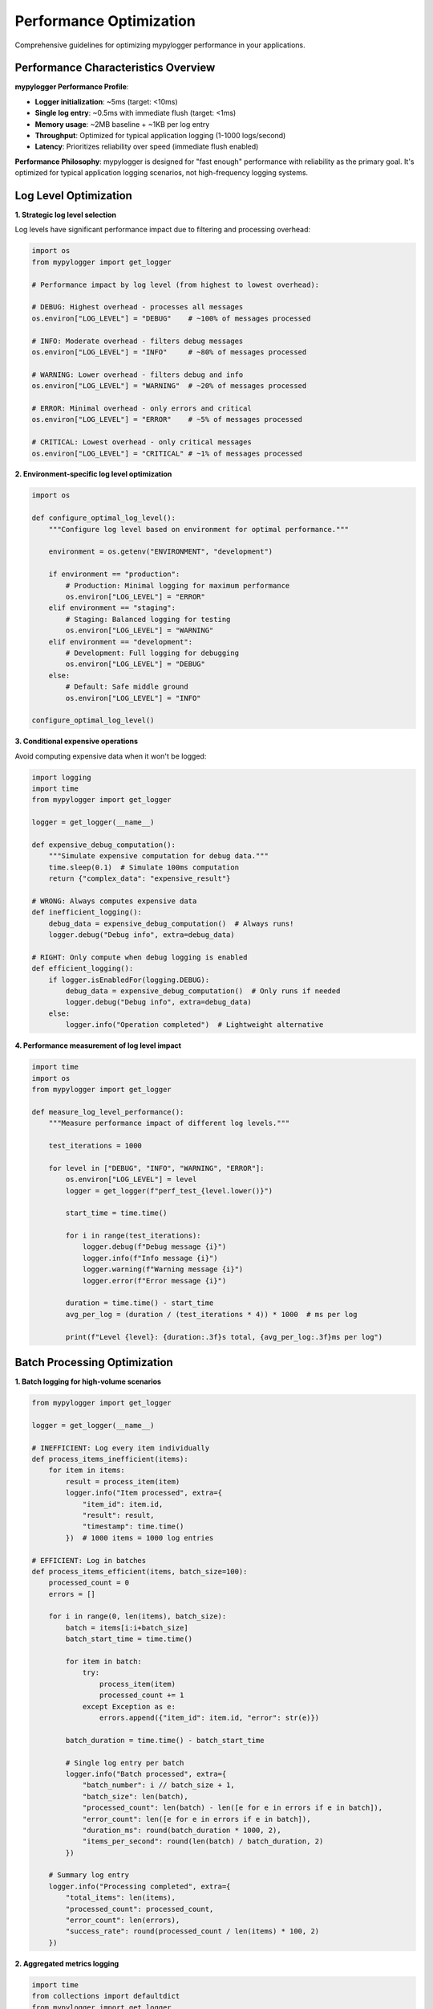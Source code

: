 Performance Optimization
========================

Comprehensive guidelines for optimizing mypylogger performance in your applications.

Performance Characteristics Overview
------------------------------------

**mypylogger Performance Profile**:

* **Logger initialization**: ~5ms (target: <10ms)
* **Single log entry**: ~0.5ms with immediate flush (target: <1ms)
* **Memory usage**: ~2MB baseline + ~1KB per log entry
* **Throughput**: Optimized for typical application logging (1-1000 logs/second)
* **Latency**: Prioritizes reliability over speed (immediate flush enabled)

**Performance Philosophy**:
mypylogger is designed for "fast enough" performance with reliability as the primary goal. It's optimized for typical application logging scenarios, not high-frequency logging systems.

Log Level Optimization
----------------------

**1. Strategic log level selection**

Log levels have significant performance impact due to filtering and processing overhead:

.. code-block:: python

   import os
   from mypylogger import get_logger
   
   # Performance impact by log level (from highest to lowest overhead):
   
   # DEBUG: Highest overhead - processes all messages
   os.environ["LOG_LEVEL"] = "DEBUG"    # ~100% of messages processed
   
   # INFO: Moderate overhead - filters debug messages  
   os.environ["LOG_LEVEL"] = "INFO"     # ~80% of messages processed
   
   # WARNING: Lower overhead - filters debug and info
   os.environ["LOG_LEVEL"] = "WARNING"  # ~20% of messages processed
   
   # ERROR: Minimal overhead - only errors and critical
   os.environ["LOG_LEVEL"] = "ERROR"    # ~5% of messages processed
   
   # CRITICAL: Lowest overhead - only critical messages
   os.environ["LOG_LEVEL"] = "CRITICAL" # ~1% of messages processed

**2. Environment-specific log level optimization**

.. code-block:: python

   import os
   
   def configure_optimal_log_level():
       """Configure log level based on environment for optimal performance."""
       
       environment = os.getenv("ENVIRONMENT", "development")
       
       if environment == "production":
           # Production: Minimal logging for maximum performance
           os.environ["LOG_LEVEL"] = "ERROR"
       elif environment == "staging":
           # Staging: Balanced logging for testing
           os.environ["LOG_LEVEL"] = "WARNING"
       elif environment == "development":
           # Development: Full logging for debugging
           os.environ["LOG_LEVEL"] = "DEBUG"
       else:
           # Default: Safe middle ground
           os.environ["LOG_LEVEL"] = "INFO"
   
   configure_optimal_log_level()

**3. Conditional expensive operations**

Avoid computing expensive data when it won't be logged:

.. code-block:: python

   import logging
   import time
   from mypylogger import get_logger
   
   logger = get_logger(__name__)
   
   def expensive_debug_computation():
       """Simulate expensive computation for debug data."""
       time.sleep(0.1)  # Simulate 100ms computation
       return {"complex_data": "expensive_result"}
   
   # WRONG: Always computes expensive data
   def inefficient_logging():
       debug_data = expensive_debug_computation()  # Always runs!
       logger.debug("Debug info", extra=debug_data)
   
   # RIGHT: Only compute when debug logging is enabled
   def efficient_logging():
       if logger.isEnabledFor(logging.DEBUG):
           debug_data = expensive_debug_computation()  # Only runs if needed
           logger.debug("Debug info", extra=debug_data)
       else:
           logger.info("Operation completed")  # Lightweight alternative

**4. Performance measurement of log level impact**

.. code-block:: python

   import time
   import os
   from mypylogger import get_logger
   
   def measure_log_level_performance():
       """Measure performance impact of different log levels."""
       
       test_iterations = 1000
       
       for level in ["DEBUG", "INFO", "WARNING", "ERROR"]:
           os.environ["LOG_LEVEL"] = level
           logger = get_logger(f"perf_test_{level.lower()}")
           
           start_time = time.time()
           
           for i in range(test_iterations):
               logger.debug(f"Debug message {i}")
               logger.info(f"Info message {i}")
               logger.warning(f"Warning message {i}")
               logger.error(f"Error message {i}")
           
           duration = time.time() - start_time
           avg_per_log = (duration / (test_iterations * 4)) * 1000  # ms per log
           
           print(f"Level {level}: {duration:.3f}s total, {avg_per_log:.3f}ms per log")

Batch Processing Optimization
-----------------------------

**1. Batch logging for high-volume scenarios**

.. code-block:: python

   from mypylogger import get_logger
   
   logger = get_logger(__name__)
   
   # INEFFICIENT: Log every item individually
   def process_items_inefficient(items):
       for item in items:
           result = process_item(item)
           logger.info("Item processed", extra={
               "item_id": item.id,
               "result": result,
               "timestamp": time.time()
           })  # 1000 items = 1000 log entries
   
   # EFFICIENT: Log in batches
   def process_items_efficient(items, batch_size=100):
       processed_count = 0
       errors = []
       
       for i in range(0, len(items), batch_size):
           batch = items[i:i+batch_size]
           batch_start_time = time.time()
           
           for item in batch:
               try:
                   process_item(item)
                   processed_count += 1
               except Exception as e:
                   errors.append({"item_id": item.id, "error": str(e)})
           
           batch_duration = time.time() - batch_start_time
           
           # Single log entry per batch
           logger.info("Batch processed", extra={
               "batch_number": i // batch_size + 1,
               "batch_size": len(batch),
               "processed_count": len(batch) - len([e for e in errors if e in batch]),
               "error_count": len([e for e in errors if e in batch]),
               "duration_ms": round(batch_duration * 1000, 2),
               "items_per_second": round(len(batch) / batch_duration, 2)
           })
       
       # Summary log entry
       logger.info("Processing completed", extra={
           "total_items": len(items),
           "processed_count": processed_count,
           "error_count": len(errors),
           "success_rate": round(processed_count / len(items) * 100, 2)
       })

**2. Aggregated metrics logging**

.. code-block:: python

   import time
   from collections import defaultdict
   from mypylogger import get_logger
   
   class MetricsAggregator:
       """Aggregate metrics and log periodically for better performance."""
       
       def __init__(self, log_interval=60):  # Log every 60 seconds
           self.logger = get_logger(__name__)
           self.metrics = defaultdict(int)
           self.timings = defaultdict(list)
           self.last_log_time = time.time()
           self.log_interval = log_interval
       
       def record_metric(self, metric_name, value=1):
           """Record a metric value."""
           self.metrics[metric_name] += value
           self._maybe_log_metrics()
       
       def record_timing(self, operation_name, duration_ms):
           """Record operation timing."""
           self.timings[operation_name].append(duration_ms)
           self._maybe_log_metrics()
       
       def _maybe_log_metrics(self):
           """Log aggregated metrics if interval has passed."""
           current_time = time.time()
           
           if current_time - self.last_log_time >= self.log_interval:
               self._log_aggregated_metrics()
               self._reset_metrics()
               self.last_log_time = current_time
       
       def _log_aggregated_metrics(self):
           """Log all aggregated metrics."""
           if not self.metrics and not self.timings:
               return
           
           # Aggregate timing statistics
           timing_stats = {}
           for operation, durations in self.timings.items():
               if durations:
                   timing_stats[operation] = {
                       "count": len(durations),
                       "avg_ms": round(sum(durations) / len(durations), 2),
                       "min_ms": min(durations),
                       "max_ms": max(durations)
                   }
           
           self.logger.info("Aggregated metrics", extra={
               "interval_seconds": self.log_interval,
               "counters": dict(self.metrics),
               "timings": timing_stats,
               "timestamp": time.time()
           })
       
       def _reset_metrics(self):
           """Reset all metrics for next interval."""
           self.metrics.clear()
           self.timings.clear()
   
   # Usage example
   metrics = MetricsAggregator(log_interval=30)  # Log every 30 seconds
   
   def process_request(request):
       start_time = time.time()
       
       try:
           result = handle_request(request)
           metrics.record_metric("requests_successful")
           return result
       except Exception as e:
           metrics.record_metric("requests_failed")
           raise
       finally:
           duration_ms = (time.time() - start_time) * 1000
           metrics.record_timing("request_processing", duration_ms)

Memory Usage Optimization
-------------------------

**1. Logger instance management**

.. code-block:: python

   from mypylogger import get_logger
   
   # INEFFICIENT: Creating multiple logger instances
   class BadExample:
       def __init__(self, user_id):
           self.user_id = user_id
           # Creates new logger for each instance - memory waste!
           self.logger = get_logger(f"user_{user_id}")
       
       def process(self):
           self.logger.info("Processing user", extra={"user_id": self.user_id})
   
   # EFFICIENT: Shared module-level logger
   logger = get_logger(__name__)  # Single logger per module
   
   class GoodExample:
       def __init__(self, user_id):
           self.user_id = user_id
           # No logger instance - uses shared module logger
       
       def process(self):
           logger.info("Processing user", extra={"user_id": self.user_id})

**2. Optimize extra data size**

.. code-block:: python

   import sys
   from mypylogger import get_logger
   
   logger = get_logger(__name__)
   
   # INEFFICIENT: Large objects in log entries
   def log_large_data_inefficient(user_data):
       # This creates large log entries and high memory usage
       logger.info("User data processed", extra={
           "full_user_object": user_data,  # Could be MB of data!
           "raw_request": request.body,    # Could be very large
           "complete_response": response   # Entire response object
       })
   
   # EFFICIENT: Essential data only
   def log_large_data_efficient(user_data):
       # Extract only essential information
       essential_data = {
           "user_id": user_data.get("id"),
           "user_type": user_data.get("type"),
           "request_size_bytes": len(request.body) if request.body else 0,
           "response_status": response.status_code,
           "response_size_bytes": len(response.content) if response.content else 0
       }
       
       logger.info("User data processed", extra=essential_data)

**3. Memory usage monitoring**

.. code-block:: python

   import psutil
   import os
   from mypylogger import get_logger
   
   class MemoryMonitor:
       """Monitor memory usage of logging operations."""
       
       def __init__(self):
           self.logger = get_logger(__name__)
           self.process = psutil.Process(os.getpid())
           self.baseline_memory = self.process.memory_info().rss
       
       def log_memory_usage(self, operation_name):
           """Log current memory usage."""
           current_memory = self.process.memory_info().rss
           memory_delta = current_memory - self.baseline_memory
           
           self.logger.info("Memory usage", extra={
               "operation": operation_name,
               "current_memory_mb": round(current_memory / 1024 / 1024, 2),
               "memory_delta_mb": round(memory_delta / 1024 / 1024, 2),
               "baseline_memory_mb": round(self.baseline_memory / 1024 / 1024, 2)
           })
       
       def reset_baseline(self):
           """Reset memory baseline for delta calculations."""
           self.baseline_memory = self.process.memory_info().rss
   
   # Usage
   memory_monitor = MemoryMonitor()
   
   # Monitor memory usage during operations
   memory_monitor.log_memory_usage("application_startup")
   
   # Perform memory-intensive operation
   large_data = process_large_dataset()
   memory_monitor.log_memory_usage("after_large_dataset_processing")

File I/O Optimization
---------------------

**1. File logging performance considerations**

.. code-block:: python

   import os
   from mypylogger import get_logger
   
   def configure_file_logging_for_performance():
       """Configure file logging for optimal performance."""
       
       # Performance considerations for file logging:
       
       # 1. Use fast storage (SSD preferred over HDD)
       os.environ["LOG_FILE_DIR"] = "/fast/ssd/logs"  # Use SSD if available
       
       # 2. Consider disabling file logging for high-performance scenarios
       high_performance_mode = os.getenv("HIGH_PERFORMANCE_MODE", "false")
       if high_performance_mode.lower() == "true":
           os.environ["LOG_TO_FILE"] = "false"  # Console only for max speed
       else:
           os.environ["LOG_TO_FILE"] = "true"
       
       return get_logger()

**2. Disk I/O impact measurement**

.. code-block:: python

   import time
   import os
   from mypylogger import get_logger
   
   def measure_file_logging_impact():
       """Measure performance impact of file logging vs console-only."""
       
       test_iterations = 1000
       
       # Test console-only logging
       os.environ["LOG_TO_FILE"] = "false"
       console_logger = get_logger("console_test")
       
       start_time = time.time()
       for i in range(test_iterations):
           console_logger.info(f"Console message {i}", extra={"iteration": i})
       console_duration = time.time() - start_time
       
       # Test file + console logging
       os.environ["LOG_TO_FILE"] = "true"
       os.environ["LOG_FILE_DIR"] = "/tmp/perf_test"
       file_logger = get_logger("file_test")
       
       start_time = time.time()
       for i in range(test_iterations):
           file_logger.info(f"File message {i}", extra={"iteration": i})
       file_duration = time.time() - start_time
       
       # Report results
       console_avg = (console_duration / test_iterations) * 1000  # ms per log
       file_avg = (file_duration / test_iterations) * 1000       # ms per log
       overhead = ((file_duration - console_duration) / console_duration) * 100
       
       print(f"Console-only: {console_avg:.3f}ms per log")
       print(f"File + console: {file_avg:.3f}ms per log")
       print(f"File logging overhead: {overhead:.1f}%")

High-Throughput Scenarios
-------------------------

**1. Throughput optimization strategies**

.. code-block:: python

   import os
   import threading
   import queue
   import time
   from mypylogger import get_logger
   
   class HighThroughputLogger:
       """Optimized logger for high-throughput scenarios."""
       
       def __init__(self, max_queue_size=10000):
           # Configure for maximum performance
           os.environ["LOG_LEVEL"] = "WARNING"  # Minimal logging
           os.environ["LOG_TO_FILE"] = "false"  # Console only for speed
           
           self.logger = get_logger(__name__)
           self.log_queue = queue.Queue(maxsize=max_queue_size)
           self.worker_thread = threading.Thread(target=self._log_worker, daemon=True)
           self.worker_thread.start()
           self.shutdown = False
       
       def log_async(self, level, message, extra=None):
           """Log message asynchronously to avoid blocking main thread."""
           try:
               self.log_queue.put_nowait((level, message, extra))
           except queue.Full:
               # Queue full - drop message to avoid blocking
               pass
       
       def _log_worker(self):
           """Background worker thread for processing log messages."""
           while not self.shutdown:
               try:
                   level, message, extra = self.log_queue.get(timeout=1.0)
                   
                   # Log the message
                   log_method = getattr(self.logger, level.lower())
                   if extra:
                       log_method(message, extra=extra)
                   else:
                       log_method(message)
                   
                   self.log_queue.task_done()
               except queue.Empty:
                   continue
               except Exception as e:
                   # Handle logging errors gracefully
                   print(f"Logging error: {e}")
       
       def shutdown_logger(self):
           """Shutdown the async logger and wait for queue to empty."""
           self.shutdown = True
           self.log_queue.join()  # Wait for all messages to be processed
           self.worker_thread.join()
   
   # Usage for high-throughput scenarios
   async_logger = HighThroughputLogger()
   
   def high_frequency_operation():
       """Example of high-frequency logging."""
       for i in range(10000):
           # Non-blocking log call
           async_logger.log_async("INFO", f"Operation {i}", {"iteration": i})
           
           # Continue with main work without waiting for log I/O
           perform_fast_operation()

**2. Throughput measurement and monitoring**

.. code-block:: python

   import time
   import threading
   from collections import deque
   from mypylogger import get_logger
   
   class ThroughputMonitor:
       """Monitor logging throughput and performance."""
       
       def __init__(self, window_size=60):  # 60-second window
           self.logger = get_logger(__name__)
           self.window_size = window_size
           self.log_timestamps = deque()
           self.lock = threading.Lock()
       
       def record_log_event(self):
           """Record a log event for throughput calculation."""
           current_time = time.time()
           
           with self.lock:
               self.log_timestamps.append(current_time)
               
               # Remove old timestamps outside the window
               cutoff_time = current_time - self.window_size
               while self.log_timestamps and self.log_timestamps[0] < cutoff_time:
                   self.log_timestamps.popleft()
       
       def get_current_throughput(self):
           """Get current logging throughput (logs per second)."""
           with self.lock:
               if len(self.log_timestamps) < 2:
                   return 0.0
               
               time_span = self.log_timestamps[-1] - self.log_timestamps[0]
               if time_span == 0:
                   return 0.0
               
               return len(self.log_timestamps) / time_span
       
       def log_throughput_stats(self):
           """Log current throughput statistics."""
           throughput = self.get_current_throughput()
           
           self.logger.info("Logging throughput", extra={
               "logs_per_second": round(throughput, 2),
               "window_size_seconds": self.window_size,
               "sample_count": len(self.log_timestamps)
           })
   
   # Usage
   throughput_monitor = ThroughputMonitor()
   
   def monitored_logging_operation():
       logger = get_logger(__name__)
       
       for i in range(1000):
           logger.info(f"Operation {i}")
           throughput_monitor.record_log_event()
           
           # Log throughput stats every 100 operations
           if i % 100 == 0:
               throughput_monitor.log_throughput_stats()

Container and Cloud Optimization
--------------------------------

**1. Container-optimized configuration**

.. code-block:: python

   import os
   from mypylogger import get_logger
   
   def configure_for_containers():
       """Optimize mypylogger configuration for containerized environments."""
       
       # Container-specific optimizations
       container_config = {
           "APP_NAME": os.getenv("SERVICE_NAME", "app"),  # Use service name
           "LOG_LEVEL": "INFO",                           # Balanced logging
           "LOG_TO_FILE": "false"                         # Let container runtime handle files
       }
       
       # Detect container environment
       if os.path.exists("/.dockerenv") or os.getenv("KUBERNETES_SERVICE_HOST"):
           # Running in container - optimize for container logging
           container_config["LOG_TO_FILE"] = "false"
       
       os.environ.update(container_config)
       return get_logger()

**2. Serverless optimization (AWS Lambda)**

.. code-block:: python

   import os
   import json
   from mypylogger import get_logger
   
   # Lambda-optimized configuration
   os.environ.update({
       "LOG_LEVEL": "INFO",
       "LOG_TO_FILE": "false",  # CloudWatch handles log collection
       "APP_NAME": "lambda-function"
   })
   
   logger = get_logger()
   
   def optimized_lambda_handler(event, context):
       """Lambda handler optimized for performance and cost."""
       
       # Minimal logging to reduce CloudWatch costs
       logger.info("Invocation", extra={
           "request_id": context.aws_request_id,
           "remaining_ms": context.get_remaining_time_in_millis()
       })
       
       try:
           result = process_event(event)
           
           # Log only essential success information
           logger.info("Success", extra={
               "request_id": context.aws_request_id,
               "result_size": len(json.dumps(result))
           })
           
           return result
           
       except Exception as e:
           # Always log errors for debugging
           logger.error("Error", extra={
               "request_id": context.aws_request_id,
               "error": str(e),
               "error_type": type(e).__name__
           })
           raise

Performance Testing and Benchmarking
------------------------------------

**1. Custom performance benchmarks**

.. code-block:: python

   import time
   import statistics
   from mypylogger import get_logger
   
   class PerformanceBenchmark:
       """Custom performance benchmarking for mypylogger."""
       
       def __init__(self):
           self.logger = get_logger(__name__)
       
       def benchmark_logger_creation(self, iterations=100):
           """Benchmark logger creation performance."""
           times = []
           
           for i in range(iterations):
               start_time = time.perf_counter()
               test_logger = get_logger(f"test_logger_{i}")
               end_time = time.perf_counter()
               
               times.append((end_time - start_time) * 1000)  # Convert to ms
           
           return {
               "mean_ms": statistics.mean(times),
               "median_ms": statistics.median(times),
               "min_ms": min(times),
               "max_ms": max(times),
               "std_dev_ms": statistics.stdev(times) if len(times) > 1 else 0
           }
       
       def benchmark_log_operations(self, iterations=1000):
           """Benchmark log operation performance."""
           logger = get_logger("benchmark_logger")
           times = []
           
           for i in range(iterations):
               start_time = time.perf_counter()
               logger.info(f"Benchmark message {i}", extra={"iteration": i})
               end_time = time.perf_counter()
               
               times.append((end_time - start_time) * 1000)  # Convert to ms
           
           return {
               "mean_ms": statistics.mean(times),
               "median_ms": statistics.median(times),
               "min_ms": min(times),
               "max_ms": max(times),
               "std_dev_ms": statistics.stdev(times) if len(times) > 1 else 0,
               "throughput_per_second": 1000 / statistics.mean(times)
           }
       
       def run_full_benchmark(self):
           """Run complete performance benchmark suite."""
           self.logger.info("Starting performance benchmark")
           
           # Benchmark logger creation
           creation_stats = self.benchmark_logger_creation()
           self.logger.info("Logger creation benchmark", extra=creation_stats)
           
           # Benchmark log operations
           operation_stats = self.benchmark_log_operations()
           self.logger.info("Log operation benchmark", extra=operation_stats)
           
           return {
               "logger_creation": creation_stats,
               "log_operations": operation_stats
           }
   
   # Usage
   benchmark = PerformanceBenchmark()
   results = benchmark.run_full_benchmark()

**2. Continuous performance monitoring**

.. code-block:: python

   import time
   import threading
   from mypylogger import get_logger
   
   class ContinuousPerformanceMonitor:
       """Monitor mypylogger performance continuously in production."""
       
       def __init__(self, sample_interval=300):  # Sample every 5 minutes
           self.logger = get_logger(__name__)
           self.sample_interval = sample_interval
           self.monitoring = True
           self.monitor_thread = threading.Thread(target=self._monitor_loop, daemon=True)
           self.monitor_thread.start()
       
       def _monitor_loop(self):
           """Continuous monitoring loop."""
           while self.monitoring:
               try:
                   # Measure current performance
                   perf_stats = self._measure_current_performance()
                   
                   # Log performance metrics
                   self.logger.info("Performance metrics", extra=perf_stats)
                   
                   time.sleep(self.sample_interval)
               except Exception as e:
                   self.logger.error("Performance monitoring error", extra={"error": str(e)})
       
       def _measure_current_performance(self):
           """Measure current logging performance."""
           test_iterations = 10
           start_time = time.perf_counter()
           
           test_logger = get_logger("perf_monitor_test")
           for i in range(test_iterations):
               test_logger.info(f"Performance test {i}")
           
           end_time = time.perf_counter()
           avg_time_ms = ((end_time - start_time) / test_iterations) * 1000
           
           return {
               "avg_log_time_ms": round(avg_time_ms, 3),
               "throughput_per_second": round(1000 / avg_time_ms, 2),
               "test_iterations": test_iterations,
               "timestamp": time.time()
           }
       
       def stop_monitoring(self):
           """Stop continuous performance monitoring."""
           self.monitoring = False
           self.monitor_thread.join()
   
   # Usage in production
   perf_monitor = ContinuousPerformanceMonitor(sample_interval=600)  # Every 10 minutes

High-Throughput Scenarios
-------------------------

For applications with very high log volume:

**1. Consider log level filtering**

.. code-block:: python

   # Filter at the source
   os.environ["LOG_LEVEL"] = "ERROR"  # Only errors and critical

**2. Use structured data efficiently**

.. code-block:: python

   # Efficient: Simple data types
   logger.info("User action", extra={
       "user_id": "123",
       "action": "login",
       "timestamp": 1642781445
   })
   
   # Less efficient: Complex objects
   logger.info("User action", extra={
       "user": user_object,  # Avoid complex objects
       "metadata": nested_dict  # Avoid deep nesting
   })

**3. Consider async patterns for I/O-heavy applications**

.. code-block:: python

   import asyncio
   from concurrent.futures import ThreadPoolExecutor
   from mypylogger import get_logger
   
   logger = get_logger(__name__)
   
   async def log_async(message, extra_data):
       # Offload logging to thread pool for I/O-heavy apps
       loop = asyncio.get_event_loop()
       with ThreadPoolExecutor() as executor:
           await loop.run_in_executor(executor, logger.info, message, extra_data)

Memory Optimization
-------------------

**1. Avoid logger proliferation**

.. code-block:: python

   # Good: Module-level logger
   logger = get_logger(__name__)
   
   class MyClass:
       def method(self):
           logger.info("Method called")  # Reuse module logger
   
   # Avoid: Logger per instance
   class MyClass:
       def __init__(self):
           self.logger = get_logger(f"{__name__}.{id(self)}")  # Memory waste

**2. Limit extra data size**

.. code-block:: python

   # Good: Essential data only
   logger.info("File processed", extra={
       "filename": "data.csv",
       "size_bytes": 1024,
       "duration_ms": 150
   })
   
   # Avoid: Large data dumps
   logger.info("File processed", extra={
       "file_contents": large_string,  # Avoid large strings
       "full_metadata": huge_dict      # Avoid large objects
   })

Container Optimization
----------------------

For containerized applications:

**1. Use stdout logging**

.. code-block:: bash

   # Let container runtime handle log collection
   export LOG_TO_FILE="false"

**2. Configure appropriate log levels**

.. code-block:: dockerfile

   # Dockerfile
   ENV LOG_LEVEL="INFO"
   ENV APP_NAME="myapp"

**3. Consider log rotation at container level**

.. code-block:: yaml

   # docker-compose.yml
   services:
     app:
       logging:
         driver: "json-file"
         options:
           max-size: "10m"
           max-file: "3"

Performance Monitoring
----------------------

Monitor mypylogger performance in your application:

.. code-block:: python

   import time
   from mypylogger import get_logger
   
   logger = get_logger(__name__)
   
   def timed_operation():
       start_time = time.time()
       
       # Your operation here
       result = perform_operation()
       
       duration = time.time() - start_time
       logger.info("Operation completed", extra={
           "operation": "data_processing",
           "duration_ms": round(duration * 1000, 2),
           "result_size": len(result)
       })
       
       return result

When to Consider Alternatives
-----------------------------

Consider specialized logging solutions if you need:

* **Extreme throughput**: >10,000 logs/second sustained
* **Complex routing**: Multiple destinations with different formats
* **Advanced filtering**: Complex log processing rules
* **Minimal latency**: Sub-millisecond logging requirements

For these scenarios, consider:
* Direct syslog integration
* Specialized high-performance loggers
* Custom logging solutions
* Log aggregation at infrastructure level